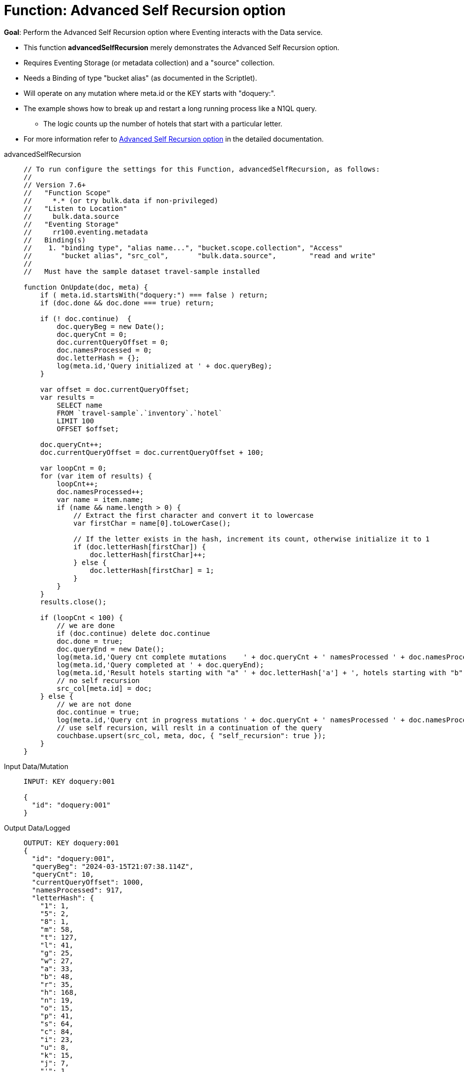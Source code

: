 = Function: Advanced Self Recursion option
:description: pass:q[Perform the Advanced Self Recursion option where Eventing interacts with the Data service.]
:page-edition: Enterprise Edition
:tabs:

*Goal*: {description}

* This function *advancedSelfRecursion* merely demonstrates the Advanced Self Recursion option.
* Requires Eventing Storage (or metadata collection) and a "source" collection.
* Needs a Binding of type "bucket alias" (as documented in the Scriptlet).
* Will operate on any mutation where meta.id or the KEY starts with "doquery:".
* The example shows how to break up and restart a long running process like a N1QL query.
** The logic counts up the number of hotels that start with a particular letter.
* For more information refer to xref:eventing-advanced-keyspace-accessors.adoc#optional-params-recursion[Advanced Self Recursion option] in the detailed documentation.

[{tabs}]
====
advancedSelfRecursion::
+
--
[source,javascript]
----
// To run configure the settings for this Function, advancedSelfRecursion, as follows:
//
// Version 7.6+
//   "Function Scope"
//     *.* (or try bulk.data if non-privileged)
//   "Listen to Location"
//     bulk.data.source
//   "Eventing Storage"
//     rr100.eventing.metadata
//   Binding(s)
//    1. "binding type", "alias name...", "bucket.scope.collection", "Access"
//       "bucket alias", "src_col",       "bulk.data.source",        "read and write"
//
//   Must have the sample dataset travel-sample installed

function OnUpdate(doc, meta) {
    if ( meta.id.startsWith("doquery:") === false ) return;
    if (doc.done && doc.done === true) return;
  
    if (! doc.continue)  {
        doc.queryBeg = new Date();
        doc.queryCnt = 0;
        doc.currentQueryOffset = 0;
        doc.namesProcessed = 0;
        doc.letterHash = {};
        log(meta.id,'Query initialized at ' + doc.queryBeg);
    }
    
    var offset = doc.currentQueryOffset;
    var results =
        SELECT name
        FROM `travel-sample`.`inventory`.`hotel`
        LIMIT 100
        OFFSET $offset;

    doc.queryCnt++; 
    doc.currentQueryOffset = doc.currentQueryOffset + 100;

    var loopCnt = 0;
    for (var item of results) {
        loopCnt++;
        doc.namesProcessed++;
        var name = item.name;
        if (name && name.length > 0) {
            // Extract the first character and convert it to lowercase
            var firstChar = name[0].toLowerCase();

            // If the letter exists in the hash, increment its count, otherwise initialize it to 1
            if (doc.letterHash[firstChar]) {
                doc.letterHash[firstChar]++;
            } else {
                doc.letterHash[firstChar] = 1;
            }
        }
    }
    results.close();
    
    if (loopCnt < 100) {
        // we are done
        if (doc.continue) delete doc.continue
        doc.done = true;
        doc.queryEnd = new Date();
        log(meta.id,'Query cnt complete mutations    ' + doc.queryCnt + ' namesProcessed ' + doc.namesProcessed );
        log(meta.id,'Query completed at ' + doc.queryEnd);
        log(meta.id,'Result hotels starting with "a" ' + doc.letterHash['a'] + ', hotels starting with "b" ' + doc.letterHash['b'] + ', ...');
        // no self recursion
        src_col[meta.id] = doc;
    } else {
        // we are not done
        doc.continue = true;
        log(meta.id,'Query cnt in progress mutations ' + doc.queryCnt + ' namesProcessed ' + doc.namesProcessed );
        // use self recursion, will reslt in a continuation of the query
        couchbase.upsert(src_col, meta, doc, { "self_recursion": true });
    }
}
----
--

Input Data/Mutation::
+
--
[source,json]
----
INPUT: KEY doquery:001

{
  "id": "doquery:001"
}

----
--

Output Data/Logged::
+
--
[source,json]
----
OUTPUT: KEY doquery:001
{
  "id": "doquery:001",
  "queryBeg": "2024-03-15T21:07:38.114Z",
  "queryCnt": 10,
  "currentQueryOffset": 1000,
  "namesProcessed": 917,
  "letterHash": {
    "1": 1,
    "5": 2,
    "8": 1,
    "m": 58,
    "t": 127,
    "l": 41,
    "g": 25,
    "w": 27,
    "a": 33,
    "b": 48,
    "r": 35,
    "h": 168,
    "n": 19,
    "o": 15,
    "p": 41,
    "s": 64,
    "c": 84,
    "i": 23,
    "u": 8,
    "k": 15,
    "j": 7,
    "'": 1,
    "e": 16,
    "d": 21,
    "q": 4,
    "f": 16,
    "y": 5,
    "v": 12
  },
  "done": true,
  "queryEnd": "2024-03-15T21:07:38.425Z"
}
----
--

Output Log::
+ 
-- 
[source,json]
----
2024-03-15T14:07:38.116-07:00 [INFO] "doquery:001" "Query initialized at Fri Mar 15 2024 14:07:38 GMT-0700 (Pacific Daylight Time)"

2024-03-15T14:07:38.159-07:00 [INFO] "doquery:001" "Query cnt in progress mutations 1 namesProcessed 100"

2024-03-15T14:07:38.175-07:00 [INFO] "doquery:001" "Query cnt in progress mutations 2 namesProcessed 200"

2024-03-15T14:07:38.191-07:00 [INFO] "doquery:001" "Query cnt in progress mutations 3 namesProcessed 300"

2024-03-15T14:07:38.204-07:00 [INFO] "doquery:001" "Query cnt in progress mutations 4 namesProcessed 400"

2024-03-15T14:07:38.217-07:00 [INFO] "doquery:001" "Query cnt in progress mutations 5 namesProcessed 500"

2024-03-15T14:07:38.351-07:00 [INFO] "doquery:001" "Query cnt in progress mutations 6 namesProcessed 600"

2024-03-15T14:07:38.376-07:00 [INFO] "doquery:001" "Query cnt in progress mutations 7 namesProcessed 700"

2024-03-15T14:07:38.396-07:00 [INFO] "doquery:001" "Query cnt in progress mutations 8 namesProcessed 800"

2024-03-15T14:07:38.413-07:00 [INFO] "doquery:001" "Query cnt in progress mutations 9 namesProcessed 900"

2024-03-15T14:07:38.425-07:00 [INFO] "doquery:001" "Query cnt complete mutations    10 namesProcessed 917"

2024-03-15T14:07:38.425-07:00 [INFO] "doquery:001" "Query completed at Fri Mar 15 2024 14:07:38 GMT-0700 (Pacific Daylight Time)"

2024-03-15T14:07:38.425-07:00 [INFO] "doquery:001" "Result hotels starting with \"a\" 33, hotels starting with \"b\" 48, ..."
----
--
====
